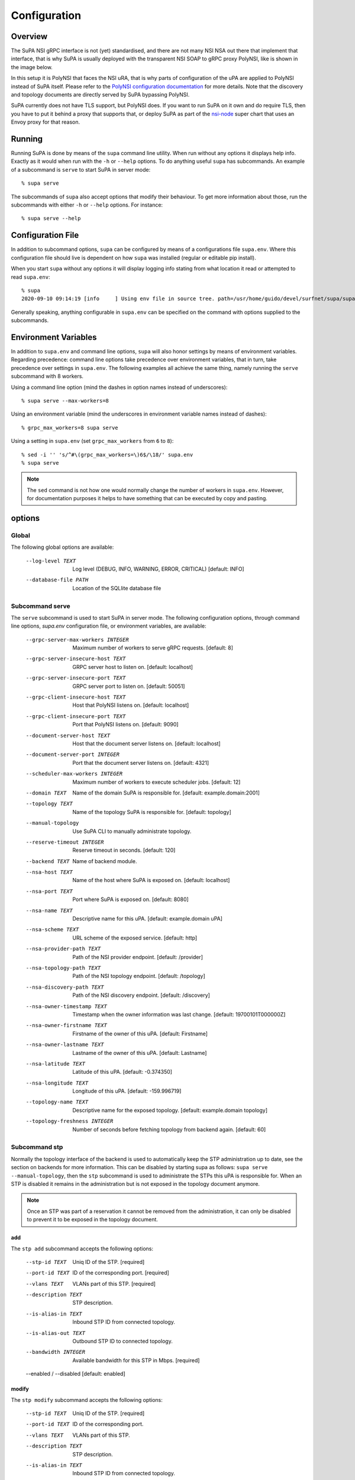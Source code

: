 .. vim:noswapfile:nobackup:nowritebackup:
.. highlight:: console

Configuration
=============

Overview
--------

The SuPA NSI gRPC interface is not (yet) standardised,
and there are not many NSI NSA out there that implement that interface,
that is why SuPA is usually deployed with the transparent NSI SOAP to gRPC proxy PolyNSI,
like is shown in the image below.

.. image:: images/SuPA\ and\ PolyNSI\ setup.png

In this setup it is PolyNSI that faces the NSI uRA,
that is why parts of configuration of the uPA are applied to PolyNSI instead of SuPA itself.
Please refer to the `PolyNSI configuration documentation <https://github.com/workfloworchestrator/PolyNSI/tree/documentation#configuration>`_
for more details.
Note that the discovery and topology documents are directly served by SuPA bypassing PolyNSI.

SuPA currently does not have TLS support,
but PolyNSI does.
If you want to run SuPA on it own and do require TLS,
then you have to put it behind a proxy that supports that,
or deploy SuPA as part of the `nsi-node <https://github.com/BandwidthOnDemand/nsi-node>`_ super chart that uses an Envoy proxy for that reason.

Running
-------

Running SuPA is done by means of the ``supa`` command line utility.
When run without any options it displays help info.
Exactly as it would when run with the ``-h`` or ``--help`` options.
To do anything useful ``supa`` has subcommands.
An example of a subcommand is ``serve`` to start SuPA in server mode::

    % supa serve

The subcommands of ``supa`` also accept options that modify their behaviour.
To get more information about those,
run the subcommands with either ``-h`` or ``--help`` options.
For instance::

    % supa serve --help

Configuration File
------------------

In addition to subcommand options,
``supa`` can be configured by means of a configurations file ``supa.env``.
Where this configuration file should live is dependent on how ``supa`` was installed
(regular or editable pip install).

When you start ``supa`` without any options it will display logging info
stating from what location it read or attempted to read ``supa.env``::

   % supa
   2020-09-10 09:14:19 [info     ] Using env file in source tree. path=/usr/home/guido/devel/surfnet/supa/supa.env

Generally speaking,
anything configurable in ``supa.env`` can be specified on the command with options supplied to the subcommands.

Environment Variables
---------------------

In addition to ``supa.env`` and command line options,
``supa`` will also honor settings by means of environment variables.
Regarding precedence:
command line options take precedence over environment variables,
that in turn,
take precedence over settings in ``supa.env``.
The following examples all achieve the same thing,
namely running the ``serve`` subcommand with 8 workers.

Using a command line option
(mind the dashes in option names instead of underscores)::

    % supa serve --max-workers=8

Using an environment variable
(mind the underscores in environment variable names instead of dashes)::

    % grpc_max_workers=8 supa serve

Using a setting in ``supa.env``
(set ``grpc_max_workers`` from ``6`` to ``8``)::

    % sed -i '' 's/^#\(grpc_max_workers=\)6$/\18/' supa.env
    % supa serve

.. note::

    The ``sed`` command is not how one would normally change the number of workers in ``supa.env``.
    However, for documentation purposes
    it helps to have something that can be executed by copy and pasting.

options
-------

Global
......

The following global options are available:

  --log-level TEXT                Log level (DEBUG, INFO, WARNING, ERROR,
                                  CRITICAL)  [default: INFO]
  --database-file PATH            Location of the SQLlite database file

Subcommand serve
................

The ``serve`` subcommand is used to start SuPA in server mode.
The following configuration options,
through command line options,
`supa.env` configuration file,
or environment variables,
are available:

  --grpc-server-max-workers INTEGER
                                  Maximum number of workers to serve gRPC
                                  requests.  [default: 8]
  --grpc-server-insecure-host TEXT
                                  GRPC server host to listen on.  [default:
                                  localhost]
  --grpc-server-insecure-port TEXT
                                  GRPC server port to listen on.  [default:
                                  50051]
  --grpc-client-insecure-host TEXT
                                  Host that PolyNSI listens on.  [default:
                                  localhost]
  --grpc-client-insecure-port TEXT
                                  Port that PolyNSI listens on.  [default:
                                  9090]
  --document-server-host TEXT     Host that the document server listens on.
                                  [default: localhost]
  --document-server-port INTEGER  Port that the document server listens on.
                                  [default: 4321]
  --scheduler-max-workers INTEGER
                                  Maximum number of workers to execute
                                  scheduler jobs.  [default: 12]
  --domain TEXT                   Name of the domain SuPA is responsible for.
                                  [default: example.domain:2001]
  --topology TEXT                 Name of the topology SuPA is responsible
                                  for.  [default: topology]
  --manual-topology               Use SuPA CLI to manually administrate
                                  topology.
  --reserve-timeout INTEGER       Reserve timeout in seconds.  [default: 120]
  --backend TEXT                  Name of backend module.
  --nsa-host TEXT                 Name of the host where SuPA is exposed on.
                                  [default: localhost]
  --nsa-port TEXT                 Port where SuPA is exposed on.  [default:
                                  8080]
  --nsa-name TEXT                 Descriptive name for this uPA.  [default:
                                  example.domain uPA]
  --nsa-scheme TEXT               URL scheme of the exposed service.
                                  [default: http]
  --nsa-provider-path TEXT        Path of the NSI provider endpoint.
                                  [default: /provider]
  --nsa-topology-path TEXT        Path of the NSI topology endpoint.
                                  [default: /topology]
  --nsa-discovery-path TEXT       Path of the NSI discovery endpoint.
                                  [default: /discovery]
  --nsa-owner-timestamp TEXT      Timestamp when the owner information was
                                  last change.  [default: 19700101T000000Z]
  --nsa-owner-firstname TEXT      Firstname of the owner of this uPA.
                                  [default: Firstname]
  --nsa-owner-lastname TEXT       Lastname of the owner of this uPA.
                                  [default: Lastname]
  --nsa-latitude TEXT             Latitude of this uPA.  [default: -0.374350]
  --nsa-longitude TEXT            Longitude of this uPA.  [default:
                                  -159.996719]
  --topology-name TEXT            Descriptive name for the exposed topology.
                                  [default: example.domain topology]
  --topology-freshness INTEGER    Number of seconds before fetching topology
                                  from backend again.  [default: 60]

Subcommand stp
..............

Normally the topology interface of the backend is used to automatically keep the STP administration up to date,
see the section on backends for more information.
This can be disabled by starting supa as follows: ``supa serve --manual-topology``,
then the ``stp`` subcommand is used to administrate the STPs this uPA is responsible for.
When an STP is disabled it remains in the administration
but is not exposed in the topology document anymore.

.. note::

    Once an STP was part of a reservation it cannot be removed from the administration,
    it can only be disabled to prevent it to be exposed in the topology document.

add
```

The ``stp add`` subcommand accepts the following options:

  --stp-id TEXT           Uniq ID of the STP.  [required]
  --port-id TEXT          ID of the corresponding port.  [required]
  --vlans TEXT            VLANs part of this STP.  [required]
  --description TEXT      STP description.
  --is-alias-in TEXT      Inbound STP ID from connected topology.
  --is-alias-out TEXT     Outbound STP ID to connected topology.
  --bandwidth INTEGER     Available bandwidth for this STP in Mbps.
                          [required]
  --enabled / --disabled  [default: enabled]

modify
``````

The ``stp modify`` subcommand accepts the following options:

  --stp-id TEXT         Uniq ID of the STP.  [required]
  --port-id TEXT        ID of the corresponding port.
  --vlans TEXT          VLANs part of this STP.
  --description TEXT    STP description.
  --is-alias-in TEXT    Inbound STP ID from connected topology.
  --is-alias-out TEXT   Outbound STP ID to connected topology.
  --bandwidth INTEGER   Available bandwidth for this STP in Mbps.

delete
``````

The ``stp delete`` subcommand accepts the following options:

  --stp-id TEXT
                          STP id to be deleted from topology.  [required]

enable
``````

The ``stp enable`` subcommand accepts the following options:

  --stp-id TEXT
                          STP id to be enabled.  [required]

disable
```````

The ``stp disable`` subcommand accepts the following options:

  --stp-id TEXT
                          STP id to be disabled.  [required]

list
````

The ``stp list`` subcommand accepts the following options:

  --only [enabled|disabled]
                           Limit list of ports [default: list all]

Subcommand reservation
......................

list
````

The ``reservation list`` subcommand accepts the following options:

  --only [current|past]
                                  Limit list of reservations [default: list
                                  all]
  --order-by [start_time|end_time]
                                  Order reservations  [default: start_time]

Subcommand connection
.....................

list
````

The ``connection list`` subcommand accepts the following options:

  --only [current|past]
                                  Limit list of connections [default: list
                                  all]
  --order-by [start_time|end_time]
                                  Order connections  [default: start_time]
